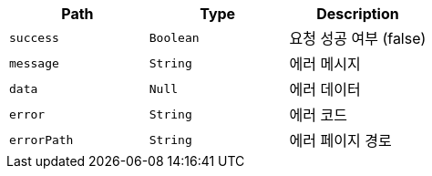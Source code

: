 |===
|Path|Type|Description

|`+success+`
|`+Boolean+`
|요청 성공 여부 (false)

|`+message+`
|`+String+`
|에러 메시지

|`+data+`
|`+Null+`
|에러 데이터

|`+error+`
|`+String+`
|에러 코드

|`+errorPath+`
|`+String+`
|에러 페이지 경로

|===